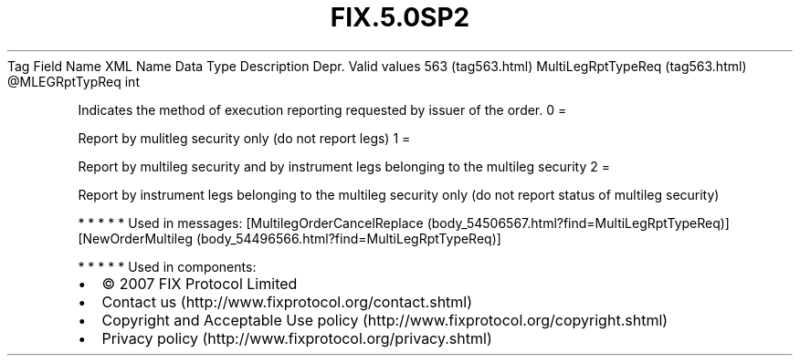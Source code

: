 .TH FIX.5.0SP2 "" "" "Tag #563"
Tag
Field Name
XML Name
Data Type
Description
Depr.
Valid values
563 (tag563.html)
MultiLegRptTypeReq (tag563.html)
\@MLEGRptTypReq
int
.PP
Indicates the method of execution reporting requested by issuer of
the order.
0
=
.PP
Report by mulitleg security only (do not report legs)
1
=
.PP
Report by multileg security and by instrument legs belonging to the
multileg security
2
=
.PP
Report by instrument legs belonging to the multileg security only
(do not report status of multileg security)
.PP
   *   *   *   *   *
Used in messages:
[MultilegOrderCancelReplace (body_54506567.html?find=MultiLegRptTypeReq)]
[NewOrderMultileg (body_54496566.html?find=MultiLegRptTypeReq)]
.PP
   *   *   *   *   *
Used in components:

.PD 0
.P
.PD

.PP
.PP
.IP \[bu] 2
© 2007 FIX Protocol Limited
.IP \[bu] 2
Contact us (http://www.fixprotocol.org/contact.shtml)
.IP \[bu] 2
Copyright and Acceptable Use policy (http://www.fixprotocol.org/copyright.shtml)
.IP \[bu] 2
Privacy policy (http://www.fixprotocol.org/privacy.shtml)
